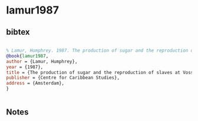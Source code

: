 * lamur1987




** bibtex

#+NAME: bibtex
#+BEGIN_SRC bibtex

% Lamur, Humphrey. 1987. The production of sugar and the reproduction of slaves at Vossenburg Suriname 1705-1863. Caribbean Culture Studies 1. Amsterdam: Centre for Caribbean Studies.
@book{lamur1987,
author = {Lamur, Humphrey},
year = {1987},
title = {The production of sugar and the reproduction of slaves at Vossenburg Suriname 1705-1863. Caribbean Culture Studies 1},
publisher = {Centre for Caribbean Studies},
address = {Amsterdam},
}


#+END_SRC




** Notes

